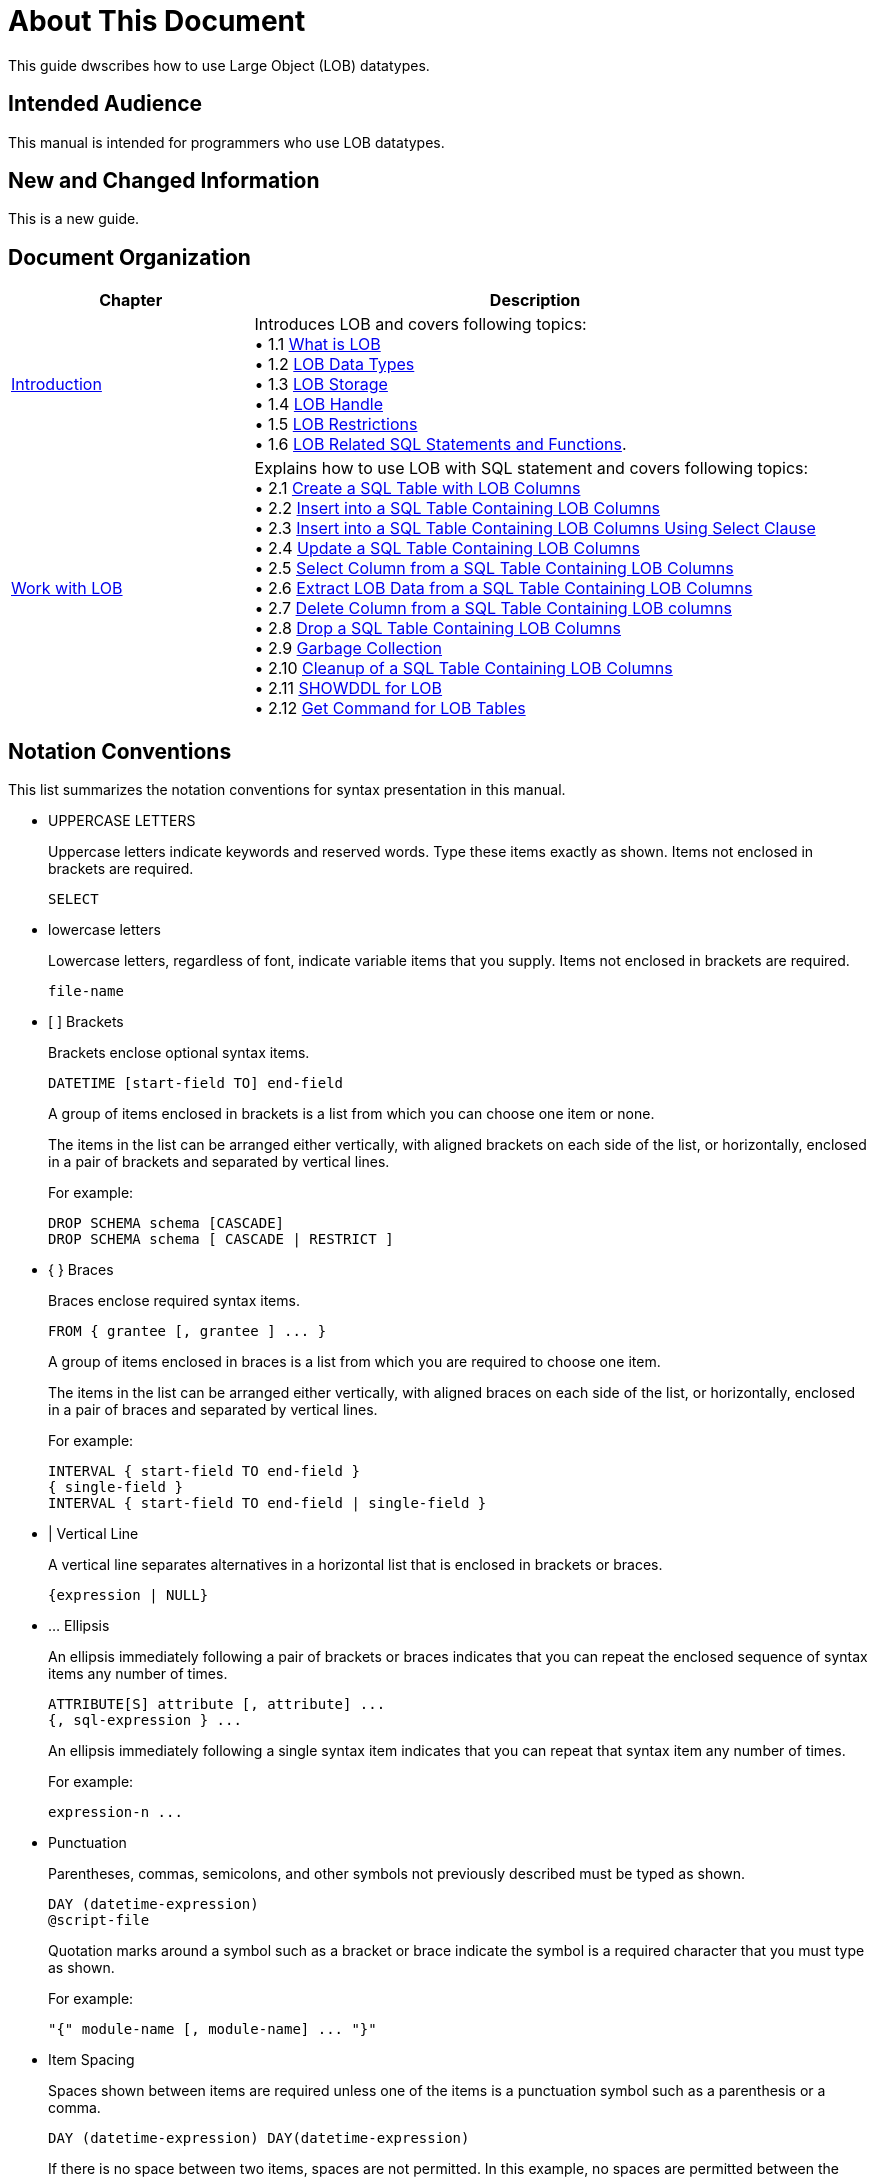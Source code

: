 ////
/**
* @@@ START COPYRIGHT @@@
*
* Licensed to the Apache Software Foundation (ASF) under one
* or more contributor license agreements.  See the NOTICE file
* distributed with this work for additional information
* regarding copyright ownership.  The ASF licenses this file
* to you under the Apache License, Version 2.0 (the
* "License"); you may not use this file except in compliance
* with the License.  You may obtain a copy of the License at
*
*   http://www.apache.org/licenses/LICENSE-2.0
*
* Unless required by applicable law or agreed to in writing,
* software distributed under the License is distributed on an
* "AS IS" BASIS, WITHOUT WARRANTIES OR CONDITIONS OF ANY
* KIND, either express or implied.  See the License for the
* specific language governing permissions and limitations
* under the License.
*
* @@@ END COPYRIGHT @@@
*/
////

[[About_This_Document]]
= About This Document
This guide dwscribes how to use Large Object (LOB) datatypes.

[[Intended_Audience]]
== Intended Audience
This manual is intended for programmers who use LOB datatypes. 

[[New_and_Changed_Information]]
== New and Changed Information
This is a new guide.

[[Document_Organization]]
== Document Organization

[cols="30%,70%",options="header"]
|===
|Chapter                                       | Description
| <<Introduction,Introduction>>                | Introduces LOB and covers following topics: +
&#8226; 1.1 <<what is lob,What is LOB>> +
&#8226; 1.2 <<lob data types,LOB Data Types>> +
&#8226; 1.3 <<lob storage,LOB Storage>> +
&#8226; 1.4 <<lob handle,LOB Handle>> +
&#8226; 1.5 <<lob restrictions,LOB Restrictions>> +
&#8226; 1.6 <<lob related sql statements and functions,LOB Related SQL Statements and Functions>>.

| <<Work with LOB,Work with LOB>>              | Explains how to use LOB with SQL statement and covers following topics: +
&#8226; 2.1  <<create a sql table with lob columns,Create a SQL Table with LOB Columns>> +
&#8226; 2.2  <<insert into a sql table containing lob columns,Insert into a SQL Table Containing LOB Columns>> +
&#8226; 2.3  <<insert into a sql table containing lob columns using select clause,Insert into a SQL Table Containing LOB Columns Using Select Clause>> +
&#8226; 2.4  <<update a sql table containing lob columns,Update a SQL Table Containing LOB Columns>> +
&#8226; 2.5  <<select column from a sql table containing lob columns,Select Column from a SQL Table Containing LOB Columns>> +
&#8226; 2.6  <<extract lob data from a sql table containing lob columns,Extract LOB Data from a SQL Table Containing LOB Columns>> +
&#8226; 2.7  <<delete column from a sql table containing lob columns,Delete Column from a SQL Table Containing LOB columns>> +
&#8226; 2.8  <<drop a sql table containing lob columns,Drop a SQL Table Containing LOB Columns>> +
&#8226; 2.9  <<garbage collection,Garbage Collection>> +
&#8226; 2.10 <<cleanup of a sql table containing lob columns,Cleanup of a SQL Table Containing LOB Columns>> +
&#8226; 2.11 <<showddl for lob,SHOWDDL for LOB>> +
&#8226; 2.12 <<get command for lob tables,Get Command for LOB Tables>>
|===

== Notation Conventions
This list summarizes the notation conventions for syntax presentation in this manual.

* UPPERCASE LETTERS
+
Uppercase letters indicate keywords and reserved words. Type these items exactly as shown. Items not enclosed in brackets are required. 
+
```
SELECT
```

* lowercase letters
+
Lowercase letters, regardless of font, indicate variable items that you supply. Items not enclosed in brackets are required.
+
```
file-name
```

* &#91; &#93; Brackets 
+
Brackets enclose optional syntax items.
+
```
DATETIME [start-field TO] end-field
```
+
A group of items enclosed in brackets is a list from which you can choose one item or none.
+
The items in the list can be arranged either vertically, with aligned brackets on each side of the list, or horizontally, enclosed in a pair of brackets and separated by vertical lines.
+
For example: 
+
```
DROP SCHEMA schema [CASCADE]
DROP SCHEMA schema [ CASCADE | RESTRICT ]
```

<<<
* { } Braces 
+
Braces enclose required syntax items.
+
```
FROM { grantee [, grantee ] ... }
```
+ 
A group of items enclosed in braces is a list from which you are required to choose one item.
+
The items in the list can be arranged either vertically, with aligned braces on each side of the list, or horizontally, enclosed in a pair of braces and separated by vertical lines.
+
For example:
+
```
INTERVAL { start-field TO end-field }
{ single-field } 
INTERVAL { start-field TO end-field | single-field }
``` 
* | Vertical Line 
+
A vertical line separates alternatives in a horizontal list that is enclosed in brackets or braces.
+
```
{expression | NULL} 
```
* &#8230; Ellipsis
+
An ellipsis immediately following a pair of brackets or braces indicates that you can repeat the enclosed sequence of syntax items any number of times.
+
```
ATTRIBUTE[S] attribute [, attribute] ...
{, sql-expression } ...
```
+ 
An ellipsis immediately following a single syntax item indicates that you can repeat that syntax item any number of times.
+
For example:
+
```
expression-n ...
```

* Punctuation
+
Parentheses, commas, semicolons, and other symbols not previously described must be typed as shown.
+
```
DAY (datetime-expression)
@script-file 
```
+
Quotation marks around a symbol such as a bracket or brace indicate the symbol is a required character that you must type as shown.
+
For example:
+
```
"{" module-name [, module-name] ... "}"
```

* Item Spacing
+
Spaces shown between items are required unless one of the items is a punctuation symbol such as a parenthesis or a comma.
+
```
DAY (datetime-expression) DAY(datetime-expression)
```
+
If there is no space between two items, spaces are not permitted. In this example, no spaces are permitted between the period and any other items:
+
```
myfile.sh
```

* Line Spacing
+
If the syntax of a command is too long to fit on a single line, each continuation line is indented three spaces and is separated from the preceding line by a blank line.
+
This spacing distinguishes items in a continuation line from items in a vertical list of selections. 
+
```
match-value [NOT] LIKE _pattern
   [ESCAPE esc-char-expression] 
```

== Comments Encouraged
We encourage your comments concerning this document. We are committed to providing documentation that meets your
needs. Send any errors found, suggestions for improvement, or compliments to user@trafodion.incubator.apache.org.

Include the document title and any comment, error found, or suggestion for improvement you have concerning this document.